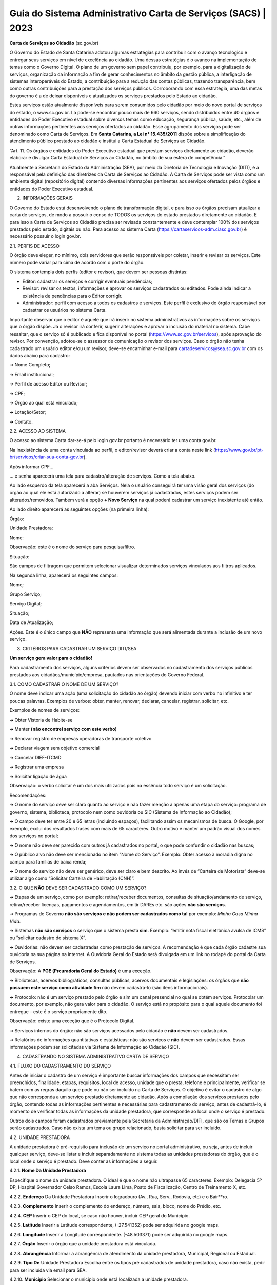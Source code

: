 Guia do Sistema Administrativo Carta de Serviços (SACS) | 2023
==================================================================================


**Carta de Serviços ao Cidadão** (sc.gov.br)

O Governo do Estado de Santa Catarina adotou algumas estratégias para contribuir com o avanço tecnológico e entregar seus serviços em nível de excelência ao cidadão. Uma dessas estratégias é o avanço na implementação de temas como o Governo Digital. O plano de um governo sem papel contribuiu, por exemplo, para a digitalização de serviços, organização da informação a fim de gerar conhecimentos no âmbito da gestão pública, a interligação de sistemas interoperáveis do Estado, a contribuição para a redução das contas públicas, trazendo transparência, bem como outras contribuições para a prestação dos serviços públicos. Corroborando com essa estratégia, uma das metas do governo é a de deixar disponíveis e atualizados os serviços prestados pelo Estado ao cidadão.

Estes serviços estão atualmente disponíveis para serem consumidos pelo cidadão por meio do novo portal de serviços do estado, o  www.sc.gov.br. Lá pode-se encontrar pouco mais de 660 serviços, sendo distribuídos entre 40 órgãos e entidades do Poder Executivo estadual sobre diversos temas como educação, segurança pública, saúde, etc., além de outras informações pertinentes aos serviços ofertados ao cidadão. Esse agrupamento dos serviços pode ser denominado como Carta de Serviços. Em **Santa Catarina, a Lei n° 15.435/2011** dispõe sobre a simplificação do atendimento público prestado ao cidadão e institui a Carta Estadual de Serviços ao Cidadão. 

“Art. 11. Os órgãos e entidades do Poder Executivo estadual que prestam serviços diretamente ao cidadão, deverão elaborar e divulgar Carta Estadual de Serviços ao Cidadão, no âmbito de sua esfera de competência.” 

Atualmente a Secretaria do Estado da Administração (SEA), por meio da Diretoria de Tecnologia e Inovação (DITI), é a responsável pela definição das diretrizes da Carta de Serviços ao Cidadão. A Carta de Serviços pode ser vista como um ambiente digital (repositório digital) contendo diversas informações pertinentes aos serviços ofertados pelos órgãos e entidades do Poder Executivo estadual. 

2. INFORMAÇÕES GERAIS 

O Governo do Estado está desenvolvendo o plano de transformação digital, e para isso os órgãos precisam atualizar a carta de serviços, de modo a possuir o censo de TODOS os serviços do estado prestados diretamente ao cidadão.
E para isso a Carta de Serviços ao Cidadão precisa ser revisada constantemente e deve contemplar 100% dos serviços prestados pelo estado, digitais ou não. 
Para acesso ao sistema Carta (https://cartaservicos-adm.ciasc.gov.br) é necessário possuir o login gov.br.  

2.1. PERFIS DE ACESSO  

O órgão deve eleger, no mínimo, dois servidores que serão responsáveis por coletar, inserir e revisar os serviços. Este número pode variar para cima de acordo com o porte do órgão.  

O sistema contempla dois perfis (editor e revisor), que devem ser pessoas distintas:  

* Editor: cadastrar os serviços e corrigir eventuais pendências;
* Revisor: revisar os textos, informações e aprovar os serviços cadastrados ou editados. Pode ainda indicar a existência de pendências para o Editor corrigir. 
* Administrador: perfil com acesso a todos os cadastros e serviços. Este perfil é exclusivo do órgão responsável por cadastrar os usuários no sistema Carta.

Importante observar que o editor é aquele que irá inserir no sistema administrativos as informações sobre os serviços que o órgão dispõe. Já o revisor irá conferir, sugerir alterações e aprovar a inclusão do material no sistema. 
Cabe ressaltar, que o serviço só é publicado e fica disponível no portal (https://www.sc.gov.br/servicos), após aprovação do revisor.
Por convenção, adotou-se o assessor de comunicação o revisor dos serviços.
Caso o órgão não tenha cadastrado um usuário editor e/ou um revisor, deve-se encaminhar e-mail para cartadeservicos@sea.sc.gov.br com os dados abaixo para cadastro:  

➔ Nome Completo;  

➔ Email institucional;  

➔ Perfil de acesso Editor ou Revisor;  

➔ CPF;  

➔ Órgão ao qual está vinculado; 

➔ Lotação/Setor;  

➔ Contato.


2.2. ACESSO AO SISTEMA  

O acesso ao sistema Carta dar-se-á pelo login gov.br portanto é neceesário ter uma conta gov.br.

.. image:: images/loginGovBr.jpg 
   :height: 250px
   :width: 400 px
   :scale: 100%
   :alt: tela de login gov br
   :align: center 
    
    
Na inexistência de uma conta vinculada ao perfil, o editor/revisor deverá criar a conta neste link (https://www.gov.br/pt-br/servicos/criar-sua-conta-gov.br). 

.. image:: images/loginGovBrCPF.jpg 
   :height: 250px
   :width: 400 px
   :scale: 100%
   :alt: tela de login gov br solicitando o CPF
   :align: center 


Após informar CPF...

.. image:: images/loginGovBrSenha.jpg 
   :height: 250px
   :width: 400 px
   :scale: 100%
   :alt: tela de login gov br solicitando a senha
   :align: center 

... e senha aparecerá uma tela para cadastro/alteração de serviços. Como a tela abaixo.

.. image:: images/ExemploTelaDoCarta.jpg 
   :height: 250px
   :width: 400 px
   :scale: 100%
   :alt: tela mostrando o sistema Carta de Serviços
   :align: center  
    
    

Ao lado esquerdo da tela aparecerá a aba Serviços. Nela o usuário conseguirá ter uma visão geral dos serviços (do órgão ao qual ele está autorizado a alterar) se houverem serviços já cadastrados, estes serviços podem ser alterados/removidos. Também verá a opção **+ Novo Serviço** na qual poderá cadastrar um serviço inexistente até então.

Ao lado direito aparecerá as seguintes opções (na primeira linha):  

Órgão: 

Unidade Prestadora:  

Nome:

Observação: este é o nome do serviço para pesquisa/filtro.

Situação:  


São campos de filtragem que permitem selecionar visualizar determinados serviços vinculados aos filtros aplicados.

.. image:: images/camposdefiltro.jpg 
   :height: 50px
   :width: 1200 px
   :scale: 100%
   :alt: tela mostrando os campos de filtro para os serviços
   :align: center 


Na segunda linha, aparecerá os seguintes campos:  


Nome;  

Grupo Serviço;  

Serviço Digital;  

Situação;  

Data de Atualização;  

Ações. Este é o único campo que **NÃO** representa uma informação que será alimentada durante a inclusão de um novo serviço.

3. CRITÉRIOS PARA CADASTRAR UM SERVIÇO DITI/SEA

**Um serviço gera valor para o cidadão!**

Para cadastramento dos serviços, alguns critérios devem ser observados no cadastramento dos serviços públicos prestados aos cidadãos/município/empresa, pautados nas orientações do Governo Federal.

3.1. COMO CADASTRAR O NOME DE UM SERVIÇO? 

O nome deve indicar uma ação (uma solicitação do cidadão ao órgão) devendo iniciar com verbo no infinitivo e ter poucas palavras. Exemplos de verbos: obter, manter, renovar, declarar, cancelar, registrar, solicitar, etc. 

Exemplos de nomes de serviços: 

➔ Obter Vistoria de Habite-se  

➔ Manter **(não encontrei serviço com este verbo)** 

➔ Renovar registro de empresas operadoras de transporte coletivo 

➔ Declarar viagem sem objetivo comercial 

➔ Cancelar DIEF-ITCMD 

➔ Registrar uma empresa 

➔ Solicitar ligação de água

Observação: o verbo solicitar é um dos mais utilizados pois na essência todo serviço é um solicitação.

Recomendações: 

➔ O nome do serviço deve ser claro quanto ao serviço e não fazer menção a apenas uma etapa do serviço: programa de governo, sistema, biblioteca, protocolo nem como ouvidoria ou SIC (Sistema de Informação ao Cidadão); 

➔ O campo deve ter entre 20 e 65 letras (incluindo espaços), facilitando assim os mecanismos de busca. O Google, por exemplo, exclui dos resultados frases com mais de 65 caracteres. Outro motivo é manter um padrão visual dos nomes dos serviços no portal; 

➔ O nome não deve ser parecido com outros já cadastrados no portal, o que pode confundir o cidadão nas buscas; 

➔ O público alvo não deve ser mencionado no item “Nome do Serviço”. Exemplo: Obter acesso à moradia digna no campo para famílias de baixa renda; 

➔ O nome do serviço não deve ser genérico, deve ser claro e bem descrito. Ao invés de “Carteira de Motorista” deve-se utilizar algo como “Solicitar Carteira de Habilitação (CNH)”. 

3.2. O QUE **NÃO** DEVE SER CADASTRADO COMO UM SERVIÇO? 

➔ Etapas de um serviço, como por exemplo: retirar/receber documentos, consultas de situação/andamento de serviço, retirar/receber licenças, pagamentos e agendamentos, emitir DAREs etc. são ações **não são serviços**. 

➔ Programas de Governo **não são serviços e não podem ser cadastrados como tal** por exemplo: *Minha Casa Minha Vida*. 

➔ Sistemas **não são serviços** o serviço que o sistema presta **sim**. Exemplo: “emitir nota fiscal eletrônica avulsa de ICMS” ou “solicitar cadastro do sistema X”. 

➔ Ouvidorias: não devem ser cadastradas como prestação de serviços. A recomendação é que cada órgão cadastre sua ouvidoria na sua página na internet. A Ouvidoria Geral do Estado será divulgada em um link no rodapé do portal da Carta de Serviços. 

Observação: A **PGE (Prcuradoria Geral do Estado)** é uma exceção. 

➔ Bibliotecas, acervos bibliográficos, consultas públicas, acervos documentais e legislações: os órgãos que **não possuem este serviço como atividade fim** não devem cadastrá-lo (são itens informacionais). 

➔ Protocolo: não é um serviço prestado pelo órgão e sim um canal presencial no qual se obtém serviços. Protocolar um documento, por exemplo, não gera valor para o cidadão. O serviço está no propósito para o qual aquele documento foi entregue – este é o serviço propriamente dito. 

Observação: existe uma exceção que é o Protocolo Digital. 

➔ Serviços internos do órgão: não são serviços acessados pelo cidadão e **não** devem ser cadastrados. 

➔ Relatórios de informações quantitativas e estatísticas: não são serviços e **não** devem ser cadastrados. Essas informações podem ser solicitadas via Sistema de Informação ao Cidadão (SIC). 


4. CADASTRANDO NO SISTEMA ADMINISTRATIVO CARTA DE SERVIÇO

4.1. FLUXO DO CADASTRAMENTO DO SERVIÇO

.. image:: images/ImagemCadastrodoServiço.jpg 
   :height: 500px
   :width: 1200 px
   :scale: 100%
   :alt: tela mostrando o fluxo do cadastro do serviço
   :align: center 


Antes de iniciar o cadastro de um serviço é importante buscar informações dos campos que necessitam ser preenchidos, finalidade, etapas, requisitos, local de acesso, unidade que o presta, telefone e principalmente, verificar se batem com as regras daquilo que pode ou não ser incluído na Carta de Serviços. O objetivo é evitar 
o cadastro de algo que não corresponda a um serviço prestado diretamente ao cidadão.
Após a compilação dos serviços prestados pelo órgão, contendo todas as informações pertinentes e necessárias para cadastramento do serviço, antes de cadastrá-lo, é momento de verificar todas as informações da unidade prestadora, que corresponde ao local onde o serviço é prestado.

Outros dois campos foram cadastrados previamente pela Secretaria da Administração/DITI, que são os Temas e Grupos serão cadastrados. Caso não exista um tema ou grupo relacionado, basta solicitar para ser incluído.

4.2. UNIDADE PRESTADORA 

A unidade prestadora é pré-requisito para inclusão de um serviço no portal administrativo, ou seja, antes de incluir qualquer serviço, deve-se listar e incluir separadamente no sistema todas as unidades prestadoras do órgão, que é o local onde o serviço é prestado. Deve conter as informações a seguir.

.. image:: images/ImagemCadastrodeUnidadePrestadora.jpg 
   :height: 500px
   :width: 1200 px
   :scale: 100%
   :alt: tela mostrando os campos do cadastro de Unidade Prestadora
   :align: center 
  
  \vspace{1}

4.2.1. **Nome Da Unidade Prestadora** 
      
Especifique o nome da unidade prestadora. O ideal é que o nome não ultrapasse 65 caracteres. Exemplo: Delegacia 5º DP, Hospital Governador Celso Ramos, Escola Laura Lima, Posto de Fiscalização, Centro de Treinamento X, etc. 

4.2.2. **Endereço** Da Unidade Prestadora Inserir o logradouro (Av., Rua, Serv., Rodovia, etc) e o Bair**ro. 

4.2.3. **Complemento** Inserir o complemento do endereço, número, sala, bloco, nome do Prédio, etc. 

4.2.4. **CEP** Inserir o CEP do local, se caso não houver, incluir CEP geral do Município. 

4.2.5. **Latitude** Inserir a Latitude correspondente, (-27.541352) pode ser adquirida no google maps.

4.2.6. **Longitude** Inserir a Longitude correspondente. (-48.503371) pode ser adquirida no google maps. 

4.2.7. **Órgão** Inserir o órgão que a unidade prestadora está vinculada. 

4.2.8. **Abrangência** Informar a abrangência de atendimento da unidade prestadora, Municipal, Regional ou Estadual. 

4.2.9. **Tipo De** Unidade Prestadora Escolha entre os tipos pré cadastrados de unidade prestadora, caso não exista, pedir para ser incluída via email para SEA. 

4.2.10. **Município** Selecionar o município onde está localizada a unidade prestadora.

4.2.11. **Horário De Atendimento** Escolher a agenda do horário de atendimento da unidade prestadora. Caso não exista, pedir para ser incluída via e-mail para SEA. 

4.2.12. **Observação** Do Horário De Atendimento Escrever observação de horário de atendimento, caso necessite. 

5. CRIAR/INCLUIR UM NOVO SERVIÇO 

.. image:: images/ImagemCadastrodeServiçoparte1.jpg 
   :height: 500px
   :width: 1200 px
   :scale: 100%
   :alt: tela mostrando os campos do cadastro do Serviço
   :align: center 
                                                                                                                                                                
                                                                                                                                                                
    
.. image:: images/ImagemCadastrodeServiçoparte2.jpg 
   :height: 500px
   :width: 1200 px
   :scale: 100%
   :alt: tela mostrando os campos do cadastro do Serviço
   :align: center 
   
   
.. image:: images/ImagemCadastrodeServiçoparte3.jpg 
   :height: 500px
   :width: 1200 px
   :scale: 100%
   :alt: tela mostrando os campos do cadastro do Serviço
   :align: center 

5.1. DISPOSIÇÕES GERAIS 

Para a inclusão de um novo serviço, clicar na aba “serviço” em seguida “+ Novo Serviço”. Os campos são preenchidos em formato texto, número ou selecionar opções pré definidas. São campos obrigatórios os que estão destacados com “*” asterisco na frente. Estes campos devem ser preenchidos para completar o cadastro mínimo. 

5.1.1. Nome Do Serviço 

Especifique o nome do serviço de maneira clara e objetiva. Use verbos no infinitivo, aqueles que indicam uma ação. Lembre-se de que, quanto menos palavras, melhor a busca no sistema. O ideal é que o nome não ultrapasse 65 caracteres.
Ex: Registrar Boletim de Ocorrência (BO). 

5.1.2. URL Amigável 

O termo URL está diretamente relacionado ao endereço de um site, de uma página. A URL amigável é uma URL mais fácil de ser compreendida, tanto para os buscadores como o Google, como para os usuários da página. 

Exemplo: URL amigável: https://www.sc.gov.br/servicos/cursos-de-educacao-a-distancia

URL simples: https://www.sc.gov.br/servicos/?p=123 

Por padrão, o sistema da Carta de Serviços preenche o campo URL Amigável com o nome do serviço e palavras separadas por hífen. Orienta-se que este campo não seja alterado.

5.1.3. **Finalidade** A descrição deve conter o resultado do que será entregue ao cidadão, ou seja, descreva o serviço de maneira simples e objetiva. Atenção para o limite de caracteres: 500 toques. 

Ex.: Carteira de Identidade (RG) tem por finalidade fornecer ao cidadão um registro geral no Estado de Santa Catarina. Para assegurar a identidade do portador, o RG contém informações como naturalidade, data de nascimento, assinatura, nome dos pais, além da fotografia do titular. A carteira de identidade possibilita entrar e sair pelos portos e aeroportos de estados brasileiros e nos países do Mercosul. Renovar a carteira de identidade a cada 10 anos para manter atualizada a fotografia.

5.1.4. **Tempo De Solicitação** Informe do tempo que o cidadão leva para solicitar o serviço. Este deve ser preenchido de duas formas: imediato ou numérico (1 hora).

5.1.5. **Tempo De Execução** Informe o tempo de execução do serviço após a solicitação ter sido processada pelo órgão competente. Este campo deve ser preenchido apenas em dias (ex.: 5 dias úteis, 30 dias corridos) 

5.1.6. **Url Do Site** Insira o link que leva direito ao serviço na internet. Caso não exista, coloque o endereço da página do órgão/instituição/secretaria e o caminho para acessar o serviço na descrição das etapas. 

5.1.7. **Email De Contato** Inserir o e-mail específico para atendimento do serviço prestado. Caso não exista, incluir o e-mail geral da instituição para atendimento. Não incluir e-mail pessoal: mudanças de funcionários desatualizam o cadastro com facilidade. 

5.1.8. **Telefone De Contato 1** Informe o telefone de contato/ramal direto de atendimento do serviço. Lembre-se de preencher o DDD. 

5.1.9. **Telefone De Contato 2** Inserir outro telefone para atendimento do serviço prestado. Caso não exista, deixar em branco. 

5.1.10. **Telefone 0800** Inserir o 0800 do serviço. Caso não exista, deixar em branco.

5.1.11. **Requisitos Exigidos Do Usuário** Os requisitos são basicamente os documentos ou pré-requisitos que o solicitante deve atender para ter direito aquele serviço. As etapas devem ser inseridas uma abaixo da outra, sem hífen (-), numeração(1,2,3) ou qualquer ponto a frente. 

**Exemplo serviço:** “Solicitar carteira de identidade” 

**Requisitos:** Ser brasileiro nato ou naturalizado; Brasileiros natos solteiros, com idade entre 6 e 60 anos, certidão de nascimento original ou cópia autenticada 
em cartório; 02 (duas) fotografias 3x4 com fundo branco, sem sorriso e adornos; Carteira de Identidade do responsável legal de menores de 16 anos. Caso seja 2ª via, pagar taxa referente à emissão.

**Dica:** Para criar um título iniciar o texto com o símbolo “*” asterisco. O texto ficará com as letras maiúsculas e a numeração da listagem também será reiniciada. 

**Exemplo:** *Serviço Digital

Após a publicação, aparecerá da seguinte forma no Portal, conforme figura abaixo:

.. image:: images/ImagemMensagemPortal.jpg 
   :height: 200px
   :width: 400 px
   :scale: 100%
   :alt: tela mostrando mensagem do Portal
   :align: center 
   
**Dica:** para os links de acesso que forem inseridos neste campo devem estar entre colchetes, no formato **[[link descrição]]** para que o link seja clicável. 

Exemplo: Enviar formulário de solicitação preenchido - [[http://sea.sc.gov.br/formulario-solicitacao acesse aqui]]

**Dica:** Para criar um título iniciar o texto com o símbolo “*” asterisco. O texto ficará com as letras maiúsculas e a numeração da listagem também será reiniciada. 

**Exemplo:** *On-line 

Após a publicação, aparecerá da seguinte forma no Portal, conforme figura abaixo: 

.. image:: images/ImagemMensagemPortal2.jpg 
   :height: 300px
   :width: 450 px
   :scale: 100%
   :alt: tela mostrando mensagem do Portal
   :align: center 

5.1.13. **Tempo Médio De Atendimento** Informe quanto tempo será necessário entre o pedido, o atendimento e a entrega do serviço. Ex.: 15 dias 

5.1.14. **Legislação Aplicável** Incluir a legislação que está vinculada ao serviço oferecido. Pode ser legislação exclusiva ou a lei que descreve as competências da instituição pública. 

Apenas incluir se é uma lei federal ou estadual, número da legislação e ano. Listando uma abaixo da outra, não é necessário descrever a legislação. E.x: Lei Complementar Estadual nºxxx/2019 
Decreto Estadual nº xxx/2018 

**Dica:** os links de acesso que forem inseridos neste campo devem estar entre colchetes, no formato **[[link descrição]]** para que o link seja clicável. 

Exemplo: Lei Federal no 8.666/1993 - [[http://www.planalto.gov.br/ccivil_03/leis/l8666cons.htm Consultar aqui]]

5.1.15. **Sistema De Agendamento** Este campo só deve ser preenchido, se houver um sistema específico de agendamento, devendo ser Inserida a URL do sistema de agendamento do serviço prestado. 

5.1.16. **Serviço Cobrado** Informe se o serviço é cobrado ou não. Selecione “sim” ou “não”. Não é necessário detalhar valores. 

5.1.17. **Acessibilidade** Informar se o local que presta o serviço presencial tem ou não acessibilidade. Informe “Sim” ou “Não”. 

5.1.18. **Serviço Digital** Informar se o serviço é prestado digitalmente, parcialmente digital ou não digital. 

Digital: significa que o cidadão realiza todas as etapas do serviço por meios digitais. 

Parcialmente digital: significa que o serviço possui alguma etapa digital, mas ainda é necessário que o cidadão compareça a unidade prestadora para apresentar ou retirar documentos/informação. 

Não digital: significa que o serviço não possui nenhuma etapa atendida por canal digital, somente presencial ou telefone, por exemplo. 

5.1.19. **Tema** Selecionar a área que o serviço está relacionado, de preferência vinculado à função principal do órgão. 

Exemplo: Agricultura, Educação, Desenvolvimento Econômico, etc. 

5.1.20. **Grupo de Serviço** 

Selecione um grupo no qual o serviço se enquadra. Exemplo: Se o tema é Educação, o grupo pode ser Ensino Fundamental. Se o tema é Empresas e Tributos, o grupo pode ser ICMS. 
Caso não exista na lista, solicitar a inclusão pelo e-mail oficial da Carta de Serviços. 

5.1.21. **Público** Escolher o público alvo do serviço. Para escolher mais de um, segurar a tecla Ctrl. 

5.1.22. **Canal De Atendimento** Selecionar a forma de atendimento do serviço prestado. Caso exista mais de um, segurar a tecla Ctrl. Exemplo: Presencial e Telefone. 

5.1.23. **Unidade Prestadora** 

Informe quais unidades oferecem o serviço, unidades prestadoras não são setores. Para escolher mais de um, basta segurar a tecla Ctrl. 

5.1.24. **Termos Relacionados**

Cadastre palavras chaves/TAGs para facilitar a busca no portal. Para inserir, escreva e pressione “Enter”. **Importante:** não use mais de quatro palavras na mesma TAG. Ex: CNH; Carteira de Motorista; Habilitação. 

6. REVISAR O SERVIÇO 

Após a inclusão do serviço por parte do Editor dos serviços, este serviço estará disponível com o status “disponível para revisão”, ou seja, é o momento de o Revisor do órgão acessar e verificar se as informações inseridas pelo Editor estão compatíveis com as regras de cada campo e se há alguma questão ortográfica que precisa ser revista. Os servidores cadastrados terão acesso somente às informações de sua instituição. 

Para revisar os itens previamente cadastrados é necessário clicar em “Editar Registro”, ícone verde. 

Caso seja necessário deletar algum serviço, basta clicar em “Excluir Registro”, ícone vermelho.

.. image:: images/ImagemServiçoVisãoGeral.jpg 
   :height: 450px
   :width: 1200 px
   :scale: 100%
   :alt: tela mostrando Visão Geral dos Serviços
   :align: center 


Após a revisão do serviço o revisor terá duas opções, incluir pendências ou aprová-lo, caso haja pendência, essas informações deverão constar no campo imediatamente após a situação selecionada, conforme figura abaixo. 

.. image:: images/ImagemServiçoComPendência.jpg 
   :height: 170px
   :width: 475 px
   :scale: 100%
   :alt: tela mostrando Serviço com Pendência
   :align: center 
   
O perfil do Editor identifica os serviços que devem ser corrigidos pelo painel principal na coluna “Situação” e uma mensagem é encaminhada por e-mail, indicando que aquele serviço foi colocado na situação “com pendências”.
   
Ao entrar no editor do serviço, o painel indica na parte superior (laranja) qual a pendência que precisa ser corrigida. 

.. image:: images/ImagemMensagemServiçoComPendência.jpg 
   :height: 170px
   :width: 475 px
   :scale: 100%
   :alt: tela mostrando Serviço com Pendência
   :align: center 


